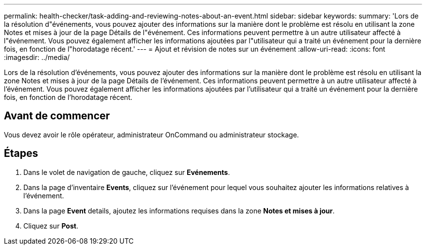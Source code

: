 ---
permalink: health-checker/task-adding-and-reviewing-notes-about-an-event.html 
sidebar: sidebar 
keywords:  
summary: 'Lors de la résolution d"événements, vous pouvez ajouter des informations sur la manière dont le problème est résolu en utilisant la zone Notes et mises à jour de la page Détails de l"événement. Ces informations peuvent permettre à un autre utilisateur affecté à l"événement. Vous pouvez également afficher les informations ajoutées par l"utilisateur qui a traité un événement pour la dernière fois, en fonction de l"horodatage récent.' 
---
= Ajout et révision de notes sur un événement
:allow-uri-read: 
:icons: font
:imagesdir: ../media/


[role="lead"]
Lors de la résolution d'événements, vous pouvez ajouter des informations sur la manière dont le problème est résolu en utilisant la zone Notes et mises à jour de la page Détails de l'événement. Ces informations peuvent permettre à un autre utilisateur affecté à l'événement. Vous pouvez également afficher les informations ajoutées par l'utilisateur qui a traité un événement pour la dernière fois, en fonction de l'horodatage récent.



== Avant de commencer

Vous devez avoir le rôle opérateur, administrateur OnCommand ou administrateur stockage.



== Étapes

. Dans le volet de navigation de gauche, cliquez sur *Evénements*.
. Dans la page d'inventaire *Events*, cliquez sur l'événement pour lequel vous souhaitez ajouter les informations relatives à l'événement.
. Dans la page *Event* details, ajoutez les informations requises dans la zone *Notes et mises à jour*.
. Cliquez sur *Post*.

